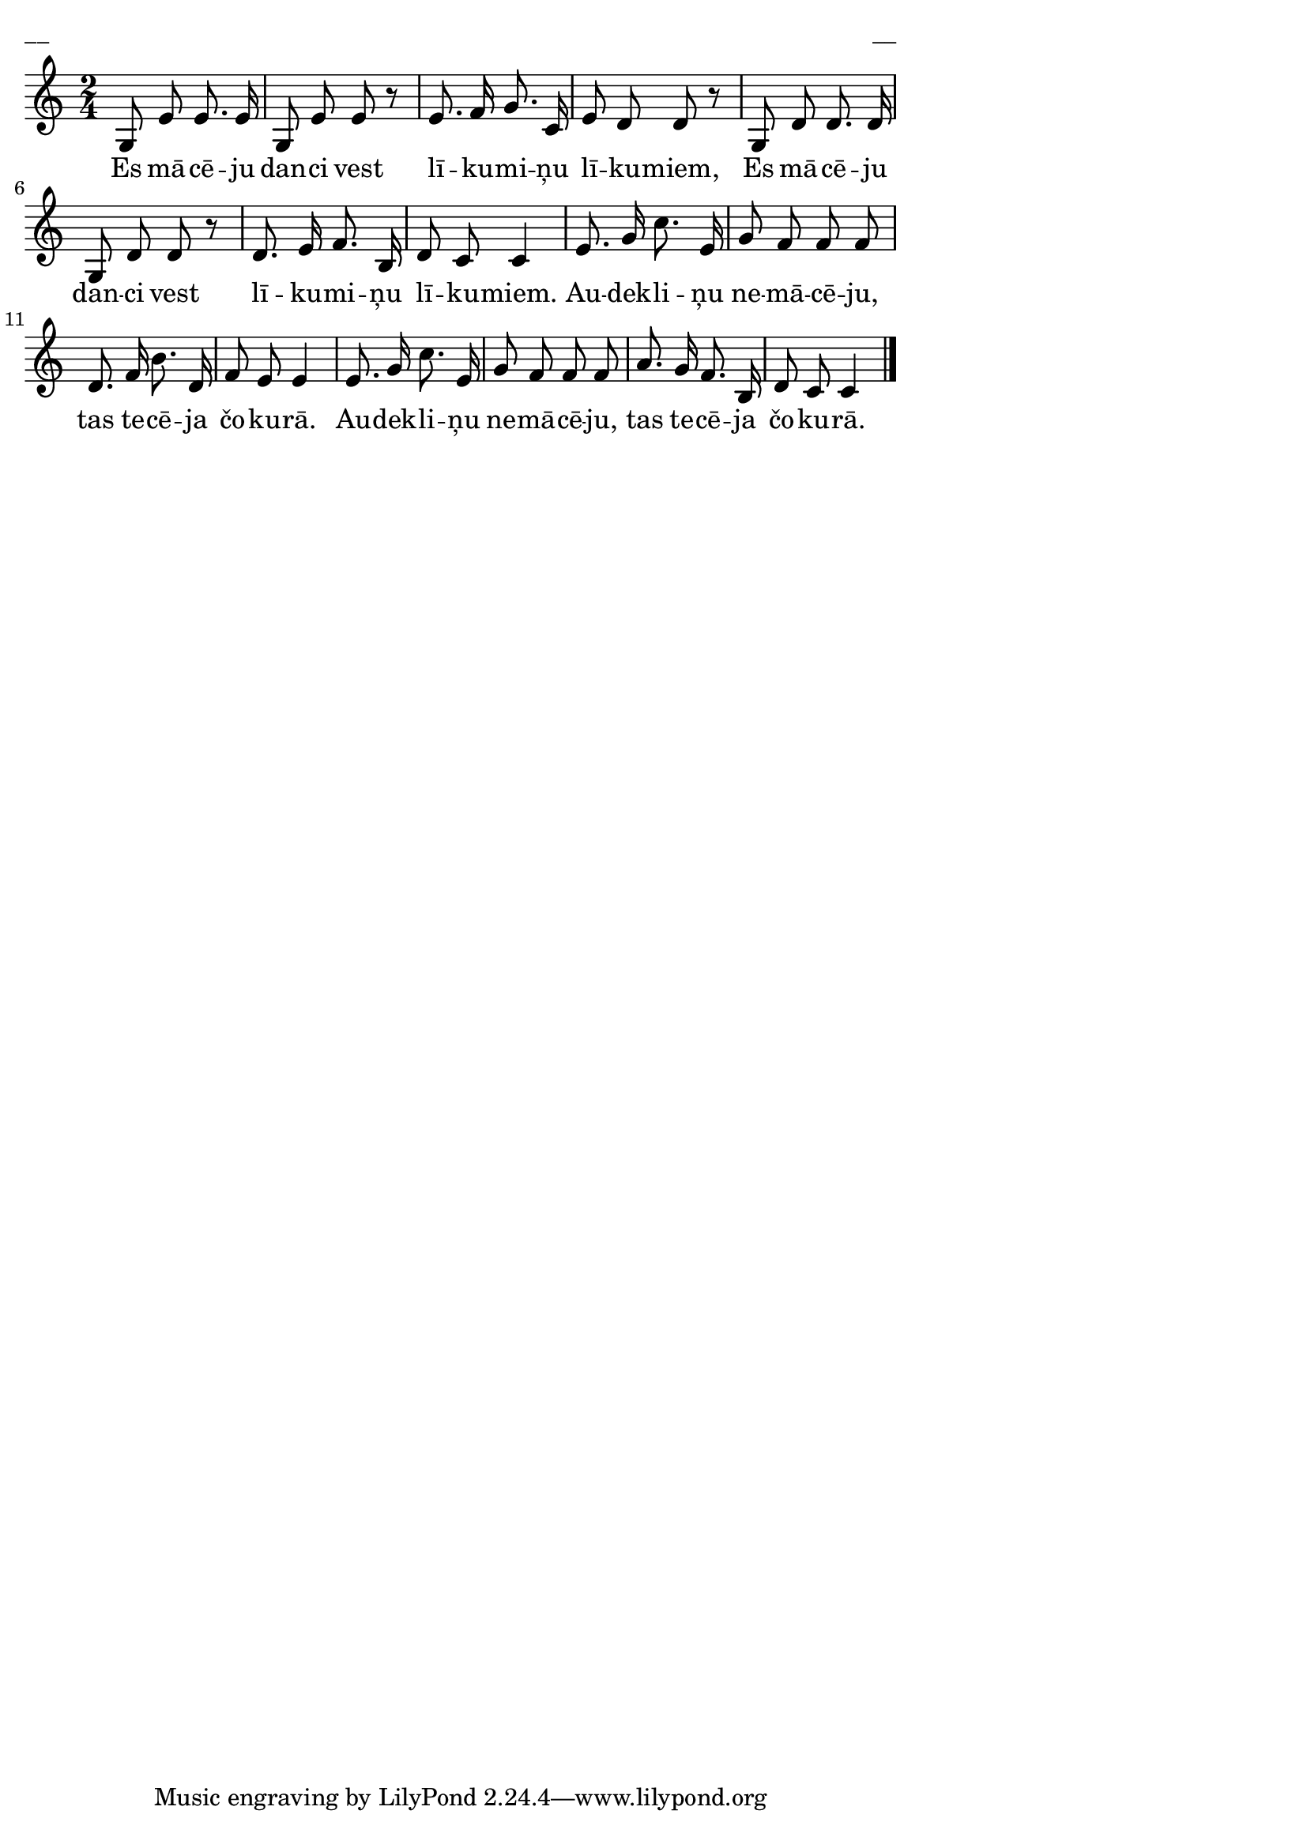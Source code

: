 \version "2.13.18"
#(ly:set-option 'crop #t)

%\header {
%    title = "Es mācēju danci vest"
%} 
\paper {
line-width = 14\cm
left-margin = 0.4\cm
between-system-padding = 0.1\cm
between-system-space = 0.1\cm
}
\layout {
indent = #0
ragged-last = ##f
}


voiceA = \relative c' {
\clef "treble"
\key c\major
\time 2/4
g8 e' e8. e16 | g,8 e' e r | 
e8. f16 g8. c,16 | e8 d d r |
g,8 d' d8. d16 | g,8 d' d r | 
d8. e16 f8. b,16 | d8 c c4 |
e8. g16 c8. e,16 | g8 f f f | 
d8. f16 b8. d,16 | f8 e e4 | 
e8. g16 c8. e,16 | g8 f f f | 
a8. g16 f8. b,16 | d8 c c4  
\bar "|."
}


lyricA = \lyricmode {
Es mā -- cē -- ju dan -- ci vest 
lī -- ku -- mi -- ņu  lī -- ku -- miem,
Es mā -- cē -- ju dan -- ci vest
lī -- ku -- mi -- ņu  lī -- ku -- miem.
Au -- dek -- li -- ņu ne -- mā -- cē -- ju, 
tas te -- cē -- ja čo -- ku -- rā.
Au -- dek -- li -- ņu ne -- mā -- cē -- ju, 
tas te -- cē -- ja čo -- ku -- rā. 
}



fullScore = <<
\new Staff {
<<
\new Voice = "voiceA" { \oneVoice \autoBeamOff \voiceA }
\new Lyrics \lyricsto "voiceA" \lyricA
>>
}
>>

\score {
\fullScore
\header { piece = "__" opus = "__" }
}
\markup { \with-color #(x11-color 'white) \sans \smaller "__" }
\score {
\unfoldRepeats
\fullScore
\midi {
\context { \Staff \remove "Staff_performer" }
\context { \Voice \consists "Staff_performer" }
}
}


